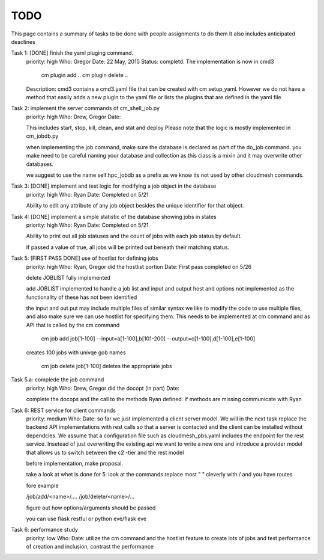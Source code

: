 TODO
=====

This page contains a summary of tasks to be done with people assignments to do them
It also includes anticipated deadlines

Task 1: [DONE] finish the yaml pluging command.
    priority: high
    Who: Gregor
    Date: 22 May, 2015
    Status: completd. The implementation is now in cmd3

       cm plugin add ..
       cm plugin delete ..

    Description: cmd3 contains a cmd3.yaml file that can be created with
    cm setup_yaml. However we do not have a method that easily adds a new
    plugin to the yaml file or lists the plugins that are defined in the
    yaml file

Task 2: implement the server commands of cm_shell_job.py
    priority: high
    Who: Drew, Gregor
    Date:

    This includes start, stop, kill, clean, and stat and deploy
    Please note that the logic is mostly implemented in cm_jobdb.py

    when implementing the job command, make sure the database is declared as
    part of the do_job command. you make need to be careful naming your
    database and collection as this class is a mixin and it may overwrite
    other databases.

    we suggest to use the name self.hpc_jobdb as a prefix as we know its
    not used by other cloudmesh commands.

Task 3: [DONE] implement and test logic for modifying a job object in the database
    priority: high
    Who: Ryan
    Date: Completed on 5/21
    
    Ability to edit any attribute of any job object besides the unique identifier for that object.

Task 4: [DONE] implement a simple statistic of the database showing jobs in states
    priority: high
    Who: Ryan
    Date: Completed on 5/21
    
    Ability to print out all job statuses and the count of jobs with each job status by default.
    
    If passed a value of true, all jobs will be printed out beneath their matching status.

Task 5: [FIRST PASS DONE] use of hostlist for defining jobs
    priority: high
    Who: Ryan, Gregor did the hostlist portion
    Date: First pass completed on 5/26
    
    delete JOBLIST fully implemented
    
    add JOBLIST implemented to handle a job list and input and output
    host and options not implemented as the functionality of these has not been identified
    
    the input and out put may include multiple files of similar syntax
    we like to modify the code to use multiple files, and also make sure we
    can use hostlist for specifying them. This needs to be implemented at cm
    command and as API that is called by the cm command
    
        cm job add job[1-100] --input=a[1-100],b[101-200] --output=c[1-100],d[1-100],e[1-100]
        
    creates 100 jobs with univqe gob names
    
        cm job delete job[1-100] deletes the appropriate jobs

Task 5.a: complede the job command
    priority: high
    Who: Drew, Gregor did the docopt (in part)
    Date:

    complete the docops and the call to the methods Ryan defined. If
    methods are missing communicate with Ryan

	
Task 6: REST service for client commands
    priority: medium
    Who:
    Date:
    so far we just implemented a client server model. We will in the next task
    replace the backend API implementations with rest calls so that a server is
    contacted and the client can be installed without dependcies.
    We assume that a configuration file such as cloudmesh_pbs.yaml
    includes the endpoint for the rest service. Insetead of just overwriting the existing
    api we want to write a new one and introduce a provider model that allows us to switch
    between the c2 -tier and the rest model

    before implementation, make proposal.

    take a look at whet is done for 5. look at the commands replace
    most " " cleverly with / and you have routes

    fore example

    /job/add/<name>/....
    /job/delete/<name>/...

    figure out how options/arguments should be passed

    you can use flask restful
    or python eve/flask eve
    
Task 6: performance study
    priority: low
    Who:
    Date:
    utilize the cm command and the hostlist feature to create lots of jobs and test
    performance of creation and inclusion, contrast the performance

